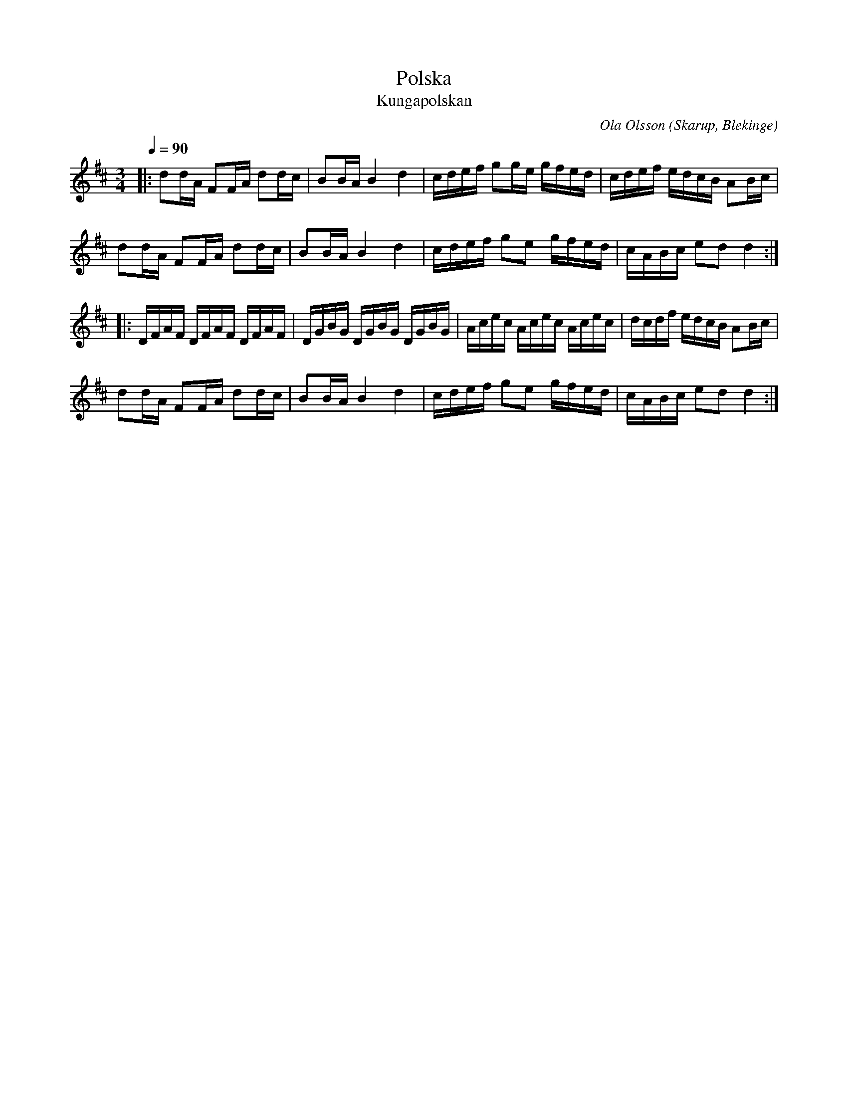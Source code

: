 %%abc-charset utf-8

X:1
T:Polska
T:Kungapolskan
L:1/16
M:3/4
C:Ola Olsson
O:Skarup, Blekinge
Q:1/4=90
R:Polska
Z:Peter Svensson
K:D
|: d2dA F2FA d2dc | B2BA B4d4      | cdef g2ge gfed | cdef edcB A2Bc  |
   d2dA F2FA d2dc | B2BA B4d4      | cdef g2e2 gfed | cABc e2d2 d4   :|
|: DFAF DFAF DFAF | DGBG DGBG DGBG | Acec Acec Acec | dcdf edcB A2Bc  |
   d2dA F2FA d2dc | B2BA B4d4      | cdef g2e2 gfed | cABc e2d2 d4   :|

